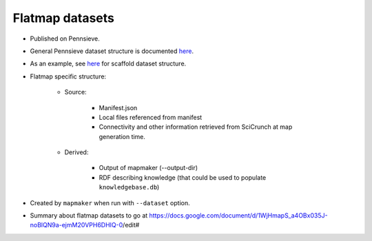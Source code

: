 Flatmap datasets
================

* Published on Pennsieve.
* General Pennsieve dataset structure is documented `here <https://docs.pennsieve.io/docs/structure-of-published-datasets>`_.
* As an example, see `here <https://docs.google.com/document/d/1BDGVTSRAWSCOeVhOWkWorhUnxLzvafXeUHgO4V37bg8/edit#heading=h.uh1i7n0dt7m>`_ for scaffold dataset structure.
* Flatmap specific structure:

    - Source:

        + Manifest.json
        + Local files referenced from manifest
        + Connectivity and other information retrieved from SciCrunch at map generation time.

    - Derived:

        + Output of mapmaker (--output-dir)
        + RDF describing knowledge (that could be used to populate ``knowledgebase.db``)

* Created by ``mapmaker`` when run with ``--dataset`` option.
* Summary about flatmap datasets to go at https://docs.google.com/document/d/1WjHmapS_a4OBx035J-noBlQN9a-ejmM20VPH6DHIQ-0/edit#